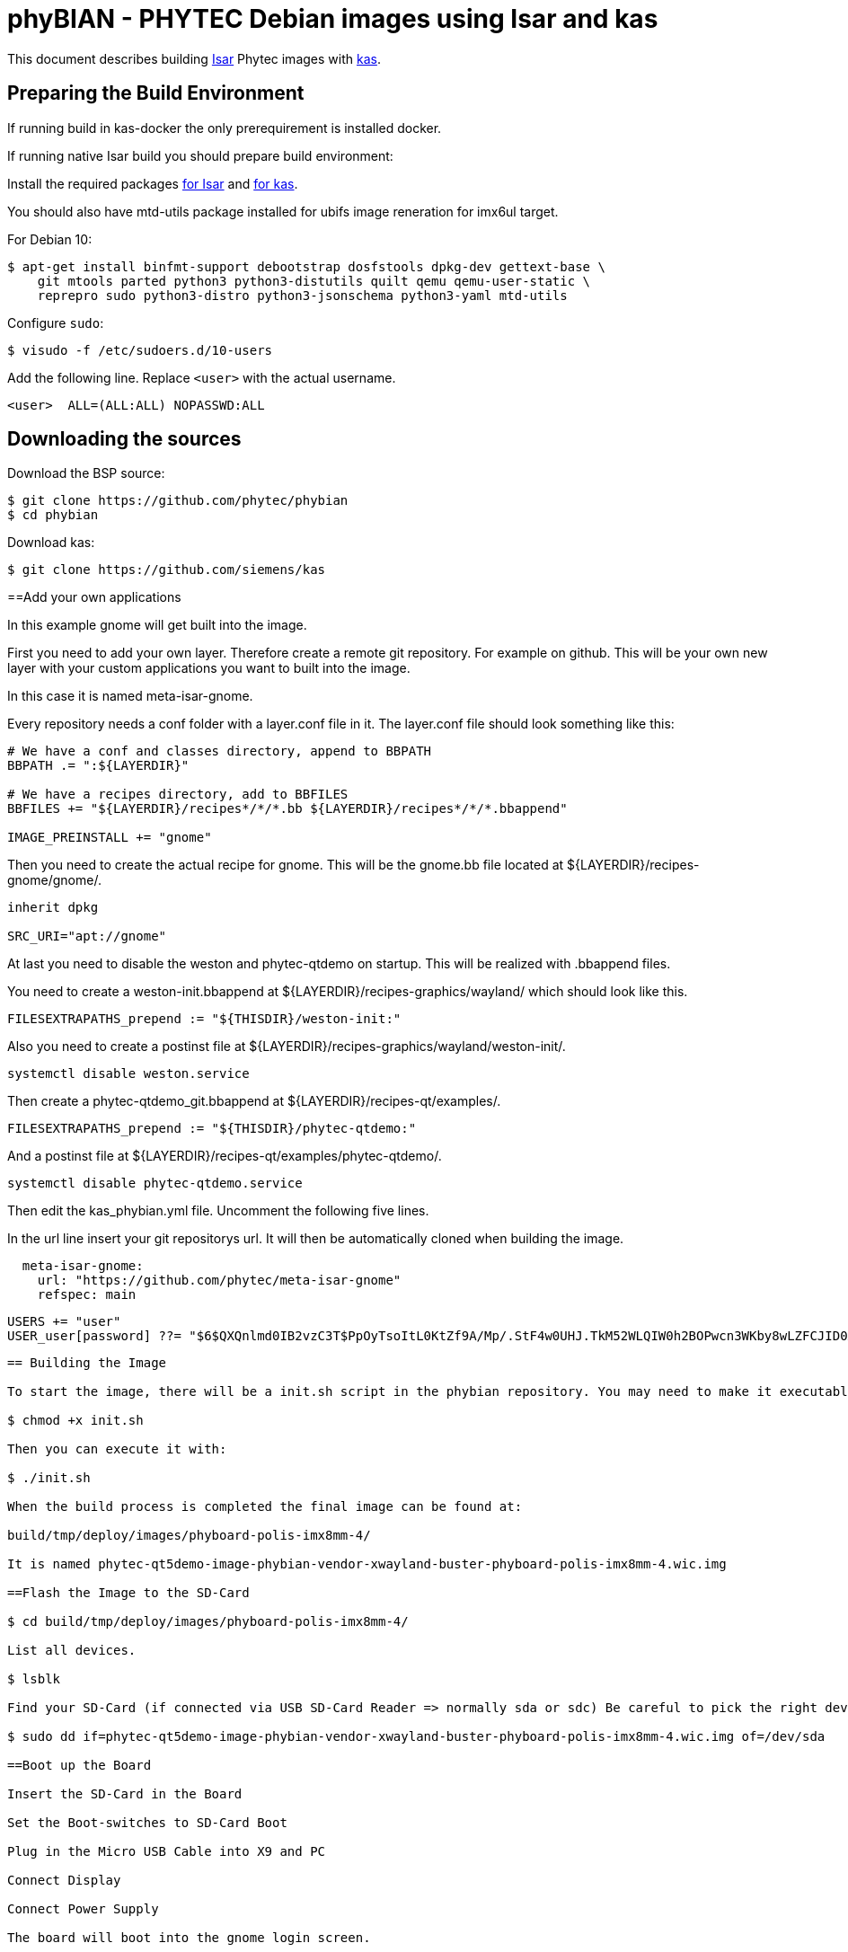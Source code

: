 = phyBIAN - PHYTEC Debian images using Isar and kas

This document describes building link:++https://github.com/ilbers/isar++[Isar]
Phytec images with link:++https://github.com/siemens/kas++[kas].

== Preparing the Build Environment

If running build in kas-docker the only prerequirement is installed docker.

If running native Isar build you should prepare build environment:

Install the required packages
link:++https://github.com/ilbers/isar/blob/master/doc/user_manual.md#install-host-tools++[for Isar]
and
link:++https://kas.readthedocs.io/en/1.0/userguide.html#dependencies-installation++[for kas].

You should also have mtd-utils package installed for ubifs image reneration for imx6ul target.

For Debian 10:

```
$ apt-get install binfmt-support debootstrap dosfstools dpkg-dev gettext-base \
    git mtools parted python3 python3-distutils quilt qemu qemu-user-static \
    reprepro sudo python3-distro python3-jsonschema python3-yaml mtd-utils
```

Configure `sudo`:

```
$ visudo -f /etc/sudoers.d/10-users
```

Add the following line. Replace `<user>` with the actual username.

```
<user>	ALL=(ALL:ALL) NOPASSWD:ALL
```

== Downloading the sources

Download the BSP source:

```
$ git clone https://github.com/phytec/phybian
$ cd phybian
```

Download kas:

```
$ git clone https://github.com/siemens/kas
```
==Add your own applications

In this example gnome will get built into the image.

First you need to add your own layer. Therefore create a remote git repository. For example on github. This will be your own new layer with your custom applications you want to built into the image.

In this case it is named meta-isar-gnome.

Every repository needs a conf folder with a layer.conf file in it. The layer.conf file should look something like this:
```
# We have a conf and classes directory, append to BBPATH
BBPATH .= ":${LAYERDIR}"

# We have a recipes directory, add to BBFILES
BBFILES += "${LAYERDIR}/recipes*/*/*.bb ${LAYERDIR}/recipes*/*/*.bbappend"

IMAGE_PREINSTALL += "gnome"
```
Then you need to create the actual recipe for gnome. This will be the gnome.bb file located at ${LAYERDIR}/recipes-gnome/gnome/.

```
inherit dpkg

SRC_URI="apt://gnome"
```
At last you need to disable the weston and phytec-qtdemo on startup. This will be realized with .bbappend files.

You need to create a weston-init.bbappend at ${LAYERDIR}/recipes-graphics/wayland/ which should look like this.
```
FILESEXTRAPATHS_prepend := "${THISDIR}/weston-init:"
```
Also you need to create a postinst file at ${LAYERDIR}/recipes-graphics/wayland/weston-init/.
```
systemctl disable weston.service
```
Then create a phytec-qtdemo_git.bbappend at ${LAYERDIR}/recipes-qt/examples/.
```
FILESEXTRAPATHS_prepend := "${THISDIR}/phytec-qtdemo:"
```
And a postinst file at ${LAYERDIR}/recipes-qt/examples/phytec-qtdemo/.
```
systemctl disable phytec-qtdemo.service
```
Then edit the kas_phybian.yml file. Uncomment the following five lines.

In the url line insert your git repositorys url. It will then be automatically cloned when building the image.
```
  meta-isar-gnome:
    url: "https://github.com/phytec/meta-isar-gnome"
    refspec: main
```
    USERS += "user"
    USER_user[password] ??= "$6$QXQnlmd0IB2vzC3T$PpOyTsoItL0KtZf9A/Mp/.StF4w0UHJ.TkM52WLQIW0h2BOPwcn3WKby8wLZFCJID0AtezHj3Nbu5BPBA0u9t/"
```
== Building the Image

To start the image, there will be a init.sh script in the phybian repository. You may need to make it executable with:

$ chmod +x init.sh

Then you can execute it with:

$ ./init.sh

When the build process is completed the final image can be found at:

build/tmp/deploy/images/phyboard-polis-imx8mm-4/

It is named phytec-qt5demo-image-phybian-vendor-xwayland-buster-phyboard-polis-imx8mm-4.wic.img

==Flash the Image to the SD-Card

$ cd build/tmp/deploy/images/phyboard-polis-imx8mm-4/

List all devices.

$ lsblk

Find your SD-Card (if connected via USB SD-Card Reader => normally sda or sdc) Be careful to pick the right device otherwise dd will overwrite the System!!!

$ sudo dd if=phytec-qt5demo-image-phybian-vendor-xwayland-buster-phyboard-polis-imx8mm-4.wic.img of=/dev/sda

==Boot up the Board

Insert the SD-Card in the Board

Set the Boot-switches to SD-Card Boot

Plug in the Micro USB Cable into X9 and PC

Connect Display

Connect Power Supply

The board will boot into the gnome login screen.

==Login

username: user
password: user
